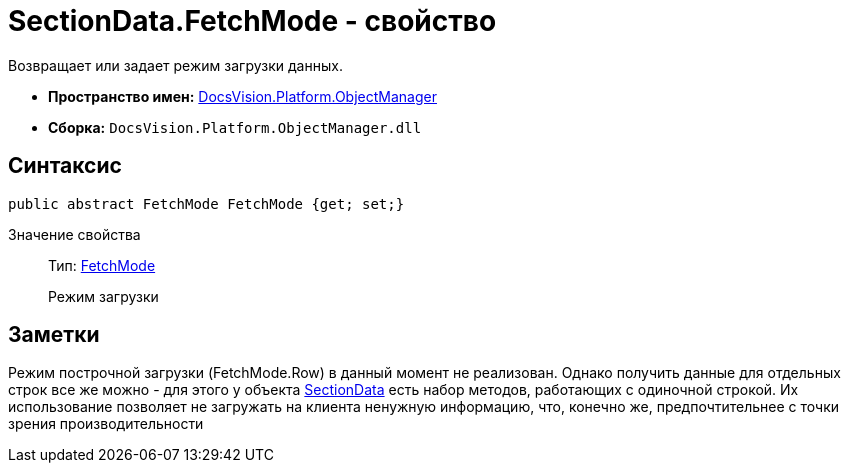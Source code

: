 = SectionData.FetchMode - свойство

Возвращает или задает режим загрузки данных.

* *Пространство имен:* xref:api/DocsVision/Platform/ObjectManager/ObjectManager_NS.adoc[DocsVision.Platform.ObjectManager]
* *Сборка:* `DocsVision.Platform.ObjectManager.dll`

== Синтаксис

[source,csharp]
----
public abstract FetchMode FetchMode {get; set;}
----

Значение свойства::
Тип: xref:api/DocsVision/Platform/ObjectManager/Metadata/FetchMode_EN.adoc[FetchMode]
+
Режим загрузки

== Заметки

Режим построчной загрузки (FetchMode.Row) в данный момент не реализован. Однако получить данные для отдельных строк все же можно - для этого у объекта xref:api/DocsVision/Platform/ObjectManager/SectionData_CL.adoc[SectionData] есть набор методов, работающих с одиночной строкой. Их использование позволяет не загружать на клиента ненужную информацию, что, конечно же, предпочтительнее с точки зрения производительности
